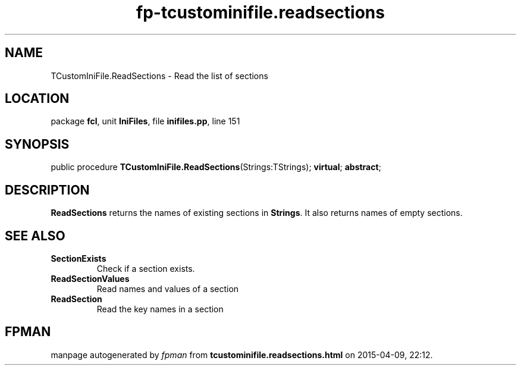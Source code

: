 .\" file autogenerated by fpman
.TH "fp-tcustominifile.readsections" 3 "2014-03-14" "fpman" "Free Pascal Programmer's Manual"
.SH NAME
TCustomIniFile.ReadSections - Read the list of sections
.SH LOCATION
package \fBfcl\fR, unit \fBIniFiles\fR, file \fBinifiles.pp\fR, line 151
.SH SYNOPSIS
public procedure \fBTCustomIniFile.ReadSections\fR(Strings:TStrings); \fBvirtual\fR; \fBabstract\fR;
.SH DESCRIPTION
\fBReadSections\fR returns the names of existing sections in \fBStrings\fR. It also returns names of empty sections.


.SH SEE ALSO
.TP
.B SectionExists
Check if a section exists.
.TP
.B ReadSectionValues
Read names and values of a section
.TP
.B ReadSection
Read the key names in a section

.SH FPMAN
manpage autogenerated by \fIfpman\fR from \fBtcustominifile.readsections.html\fR on 2015-04-09, 22:12.

